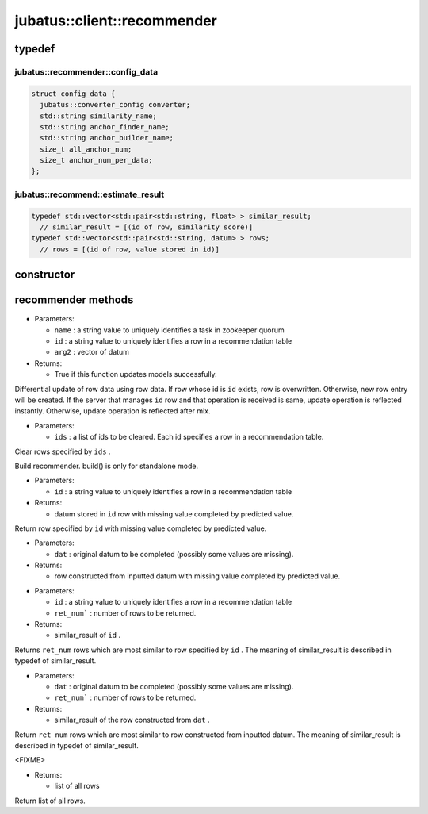 jubatus::client::recommender
===============================



typedef
--------

jubatus::recommender::config_data
~~~~~~~~~~~~~~~~~~~~~~~~~~~~~~~~~

.. code-block:: c++

   struct config_data {
     jubatus::converter_config converter;
     std::string similarity_name;
     std::string anchor_finder_name;
     std::string anchor_builder_name;
     size_t all_anchor_num;
     size_t anchor_num_per_data;
   };



jubatus::recommend::estimate_result
~~~~~~~~~~~~~~~~~~~~~~~~~~~~~~~~~~~~~~~~~~~~~~~~~~~~

.. code-block:: c++

    typedef std::vector<std::pair<std::string, float> > similar_result;
      // similar_result = [(id of row, similarity score)]
    typedef std::vector<std::pair<std::string, datum> > rows;
      // rows = [(id of row, value stored in id)]


constructor
-----------------

.. cpp:function:: recommender(const std::string &host, uint64_t port, double timeout_sec)

 - Parameters:

  - ``hosts`` : IP address (ipv4) of jubaclassifier or jubakeeper
  - ``port`` :  Port number of jubaclassifier or jubakeeper
  - ``timeout_sec`` : Connection timeout for RPC

 - Returns:

  - new recommender object

 Constructor of recommender


recommender methods
---------------------

.. cpp:function:: update_row(std::string name, std::string id, datum arg2)

- Parameters:

  - ``name`` : a string value to uniquely identifies a task in zookeeper quorum
  - ``id`` : a string value to uniquely identifies a row in a recommendation table
  - ``arg2`` : vector of datum

- Returns:

  - True if this function updates models successfully.

Differential update of row data using row data. If row whose id is  ``id`` exists, row is overwritten. Otherwise, new row entry will be created. If the server that manages ``id`` row and that operation is received is same, update operation is reflected instantly. Otherwise, update operation is reflected after mix.

..  rowデータをdataを利用して差分更新する．同じ特徴番号がある場合は上書き更新する．新しいrow idが指定された場合は，新しいrowエントリを作成する．更新操作は同じサーバーであれば即次反映され，異なるサーバーであれば，mix後に反映される．

.. cpp:function:: void clear_row(const std::vector<std::string>& ids)

- Parameters:

  - ``ids`` : a list of ids to be cleared. Each id specifies a row in a recommendation table.

Clear rows specified by ``ids`` . 

.. cpp:function:: void build() 

Build recommender. build() is only for standalone mode.

.. recommenderをbuildする。build() is only for standalone mode

.. cpp:function:: datum complete_row_from_id(const std::string& id)

- Parameters:

  - ``id`` : a string value to uniquely identifies a row in a recommendation table

- Returns:

  - datum stored in ``id`` row with missing value completed by predicted value.

Return row specified by ``id`` with missing value completed by predicted value.

.. 指定したidのrowの中で欠けている値を予測して返す。

.. cpp:function:: datum complete_row_from_data(const datum& dat)

- Parameters:

  - ``dat`` : original datum to be completed (possibly some values are missing).

- Returns:

  - row constructed from inputted datum with missing value completed by predicted value.

.. 指定したdatumで構成されるrowの中で欠けている値を予測して返す。

.. cpp:function:: jubatus::recommender::similar_result similar_row_from_id(const std::string& id, size_t ret_num)

- Parameters:

  - ``id`` : a string value to uniquely identifies a row in a recommendation table
  - ``ret_num``` : number of rows to be returned.

- Returns:

  - similar_result of ``id`` .

Returns ``ret_num`` rows which are most similar to row specified by ``id`` .
The meaning of similar_result is described in typedef of similar_result.
    
.. 指定したidに近いrowを返す。

.. cpp:function:: jubatus::recommender::similar_result similar_row_from_data(const datum& dat, size_t ret_num)

- Parameters:

  - ``dat`` : original datum to be completed (possibly some values are missing).
  - ``ret_num``` : number of rows to be returned.

- Returns:

  - similar_result of the row constructed from ``dat`` .

Return ``ret_num`` rows which are most similar to row constructed from inputted datum.
The meaning of similar_result is described in typedef of similar_result.

.. 指定したdatumで構成されるrowに近いrowを返す。

.. cpp:function:: datum decode_row(const std::string& id)

<FIXME>

.. cpp:function:: jubatus::recommender::rows get_all_rows()

- Returns:

  - list of all rows

Return list of all rows.



